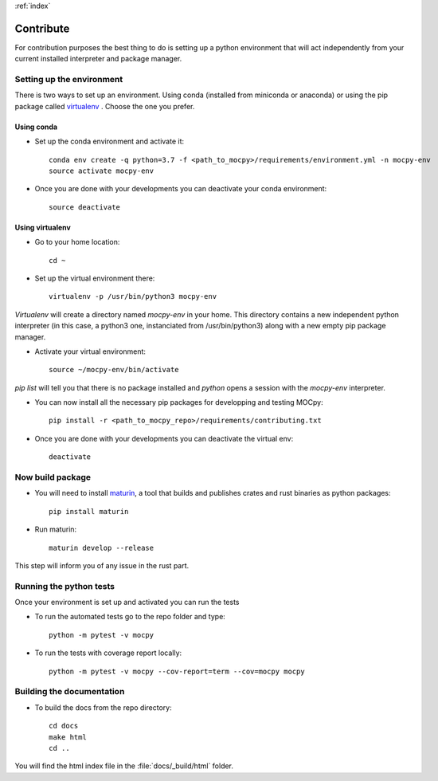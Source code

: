:ref:`index`

Contribute
==========

For contribution purposes the best thing to do is setting up a python
environment that will act independently from your current installed
interpreter and package manager.

Setting up the environment
--------------------------

There is two ways to set up an environment.
Using conda (installed from miniconda or anaconda) or
using the pip package called
`virtualenv <https://python-guide-pt-br.readthedocs.io/fr/latest/dev/virtualenvs.html>`__ .
Choose the one you prefer.

Using conda
~~~~~~~~~~~

- Set up the conda environment and activate it::

    conda env create -q python=3.7 -f <path_to_mocpy>/requirements/environment.yml -n mocpy-env
    source activate mocpy-env

- Once you are done with your developments you can
  deactivate your conda environment::

    source deactivate

Using virtualenv
~~~~~~~~~~~~~~~~

- Go to your home location::

    cd ~

- Set up the virtual environment there::

    virtualenv -p /usr/bin/python3 mocpy-env

`Virtualenv` will create a directory named `mocpy-env` in your home.
This directory contains a new independent python interpreter
(in this case, a python3 one, instanciated from /usr/bin/python3)
along with a new empty pip package manager.

- Activate your virtual environment::

    source ~/mocpy-env/bin/activate

`pip list` will tell you that there is no package installed and `python`
opens a session with the `mocpy-env` interpreter.

- You can now install all the necessary pip packages
  for developping and testing MOCpy::

    pip install -r <path_to_mocpy_repo>/requirements/contributing.txt

- Once you are done with your developments you can deactivate the virtual env::

    deactivate

Now build package
-----------------

- You will need to install `maturin <https://github.com/PyO3/maturin>`__, a tool that builds and publishes crates and rust binaries as python packages::

    pip install maturin

- Run maturin::

    maturin develop --release
   
This step will inform you of any issue in the rust part.


Running the python tests
------------------------

Once your environment is set up and activated you can run the tests

- To run the automated tests go to the repo folder and type::

    python -m pytest -v mocpy

- To run the tests with coverage report locally::

    python -m pytest -v mocpy --cov-report=term --cov=mocpy mocpy


Building the documentation
--------------------------

- To build the docs from the repo directory::

    cd docs
    make html
    cd ..

You will find the html index file in the :file:`docs/_build/html` folder.
